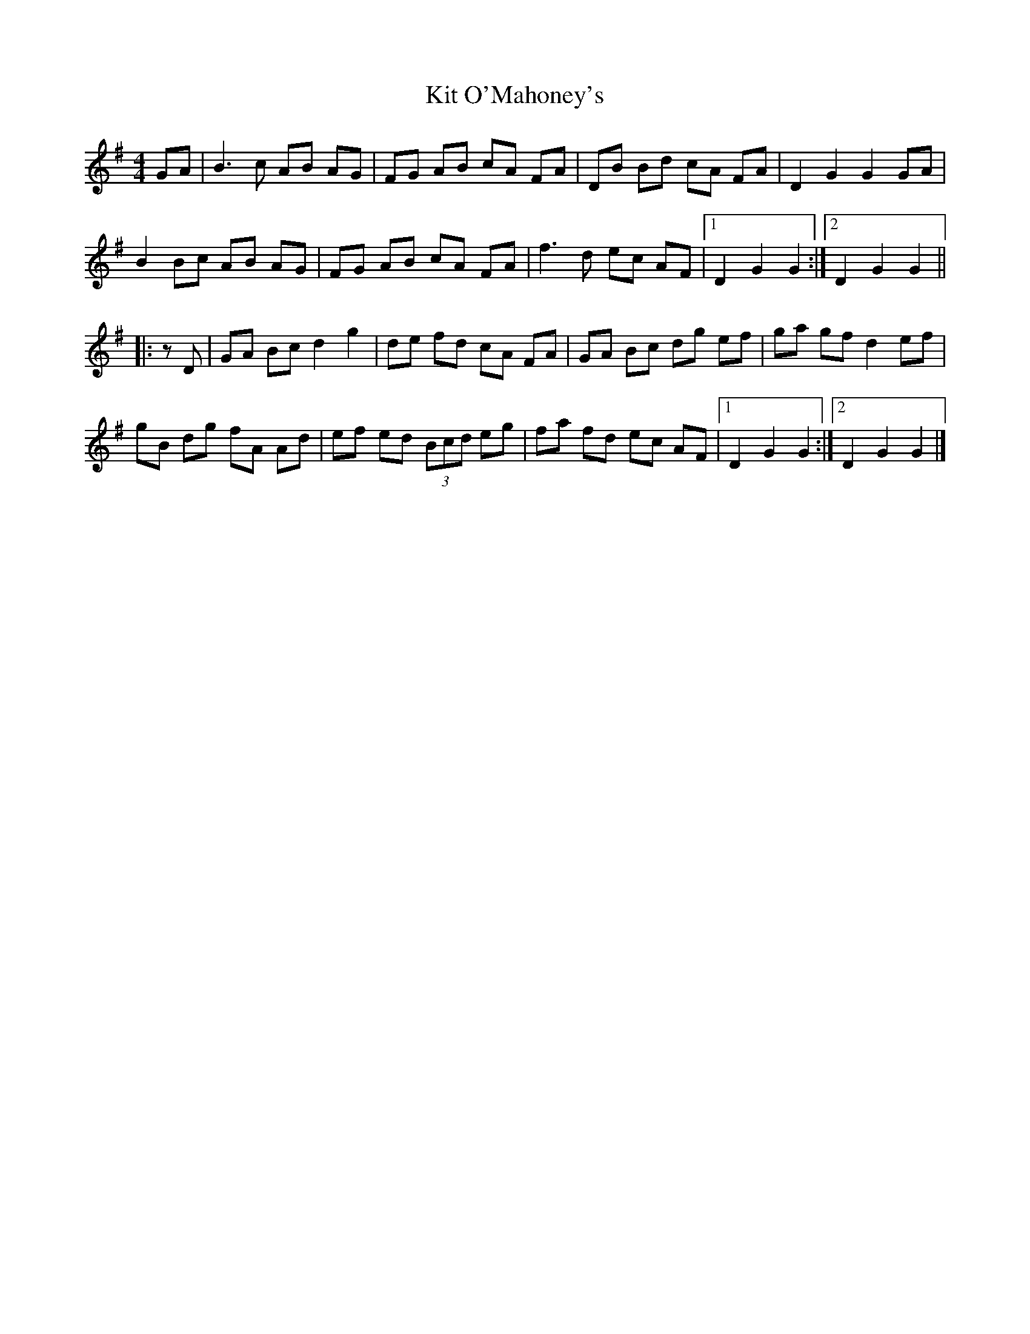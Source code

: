 X: 1
T: Kit O'Mahoney's
R: Hornpipe
F: http://www.thesession.org/recordings/display/209
M: 4/4
L: 1/8
K: G
GA |\
B3 c  AB AG | FG AB cA FA | DB Bd cA FA |  D2 G2 G2 GA |
B2 Bc AB AG | FG AB cA FA | f3  d ec AF |1 D2 G2 G2 :|2 D2 G2 G2 ||
|: zD |\
GA Bc d2 g2 | de fd   cA  FA | GA Bc dg ef |  ga gf d2 ef |
gB dg fA Ad | ef ed (3Bcd eg | fa fd ec AF |1 D2 G2 G2 :|2 D2 G2 G2 |]
